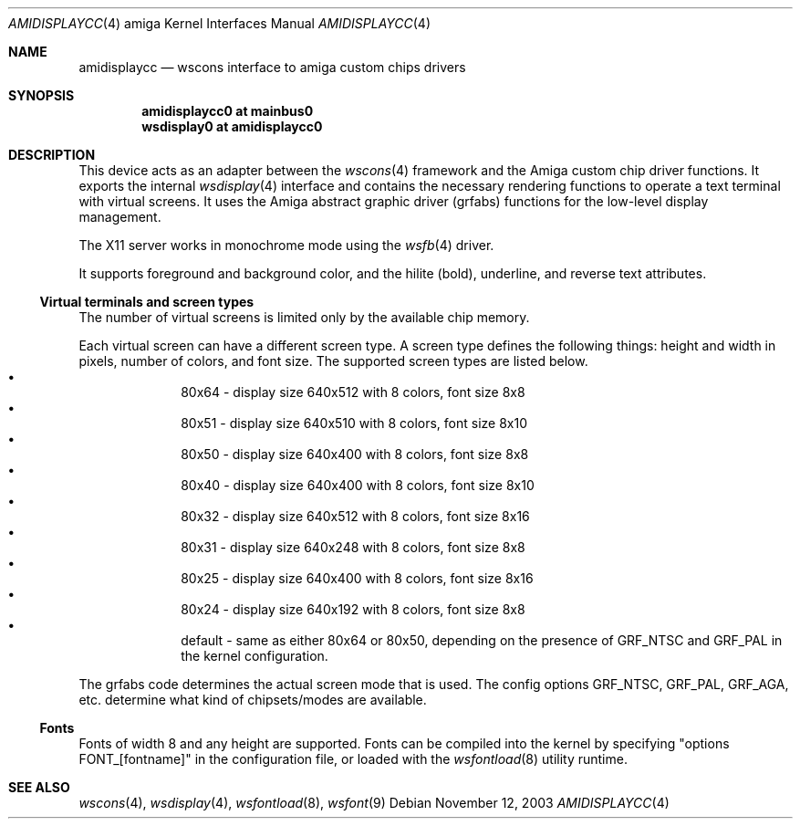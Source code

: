 .\"
.\" Copyright (c) 2000 Jukka Andberg
.\" All rights reserved.
.\"
.\" Redistribution and use in source and binary forms, with or without
.\" modification, are permitted provided that the following conditions
.\" are met:
.\" 1. Redistributions of source code must retain the above copyright
.\"    notice, this list of conditions and the following disclaimer.
.\" 2. Redistributions in binary form must reproduce the above copyright
.\"    notice, this list of conditions and the following disclaimer in the
.\"    documentation and/or other materials provided with the distribution.
.\"
.\" THIS SOFTWARE IS PROVIDED BY THE AUTHOR ``AS IS'' AND ANY EXPRESS OR
.\" IMPLIED WARRANTIES, INCLUDING, BUT NOT LIMITED TO, THE IMPLIED WARRANTIES
.\" OF MERCHANTABILITY AND FITNESS FOR A PARTICULAR PURPOSE ARE DISCLAIMED.
.\" IN NO EVENT SHALL THE AUTHOR BE LIABLE FOR ANY DIRECT, INDIRECT,
.\" INCIDENTAL, SPECIAL, EXEMPLARY, OR CONSEQUENTIAL DAMAGES (INCLUDING, BUT
.\" NOT LIMITED TO, PROCUREMENT OF SUBSTITUTE GOODS OR SERVICES; LOSS OF USE,
.\" DATA, OR PROFITS; OR BUSINESS INTERRUPTION) HOWEVER CAUSED AND ON ANY
.\" THEORY OF LIABILITY, WHETHER IN CONTRACT, STRICT LIABILITY, OR TORT
.\" (INCLUDING NEGLIGENCE OR OTHERWISE) ARISING IN ANY WAY OUT OF THE USE OF
.\" THIS SOFTWARE, EVEN IF ADVISED OF THE POSSIBILITY OF SUCH DAMAGE.
.\"
.\" $NetBSD: amidisplaycc.4,v 1.13.18.1 2021/10/13 16:07:41 martin Exp $
.Dd November 12, 2003
.Dt AMIDISPLAYCC 4 amiga
.Os
.Sh NAME
.Nm amidisplaycc
.Nd wscons interface to amiga custom chips drivers
.Sh SYNOPSIS
.Cd amidisplaycc0 at mainbus0
.Cd wsdisplay0 at amidisplaycc0
.Sh DESCRIPTION
This device acts as an adapter between the
.Xr wscons 4
framework and the Amiga custom chip driver functions.
It exports the internal
.Xr wsdisplay 4
interface and contains the necessary rendering functions to
operate a text terminal with virtual screens.
It uses the Amiga abstract graphic driver (grfabs) functions for
the low-level display management.
.Pp
The X11 server works in monochrome mode using the
.Xr wsfb 4
driver.
.Pp
It supports foreground and background color, and the hilite (bold),
underline, and reverse text attributes.
.Ss Virtual terminals and screen types
The number of virtual screens is limited only by
the available chip memory.
.Pp
Each virtual screen can have a different screen type.
A screen type defines the following things: height and width
in pixels, number of colors, and font size.
The supported screen types are listed below.
.Bl -bullet -offset indent -compact
.It
80x64 - display size 640x512 with 8 colors, font size 8x8
.It
80x51 - display size 640x510 with 8 colors, font size 8x10
.It
80x50 - display size 640x400 with 8 colors, font size 8x8
.It
80x40 - display size 640x400 with 8 colors, font size 8x10
.It
80x32 - display size 640x512 with 8 colors, font size 8x16
.It
80x31 - display size 640x248 with 8 colors, font size 8x8
.It
80x25 - display size 640x400 with 8 colors, font size 8x16
.It
80x24 - display size 640x192 with 8 colors, font size 8x8
.It
default - same as either 80x64 or 80x50, depending on the presence
of GRF_NTSC and GRF_PAL in the kernel configuration.
.El
.Pp
The grfabs code determines the actual screen mode that is used.
The config options GRF_NTSC, GRF_PAL, GRF_AGA, etc. determine
what kind of chipsets/modes are available.
.Ss Fonts
Fonts of width 8 and any height are supported.
Fonts can be compiled into the kernel by specifying "options FONT_[fontname]"
in the configuration file, or loaded with the
.Xr wsfontload 8
utility runtime.
.Sh SEE ALSO
.Xr wscons 4 ,
.Xr wsdisplay 4 ,
.Xr wsfontload 8 ,
.Xr wsfont 9
